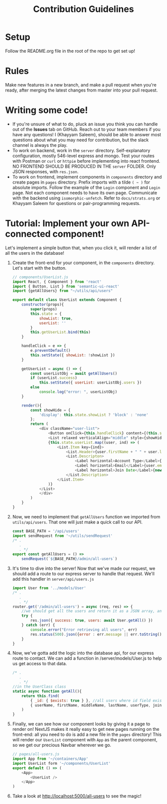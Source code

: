#+TITLE: Contribution Guidelines
#+STARTUP: showall

* Setup
Follow the README.org file in the root of the repo to get set up!

* Rules
Make new features in a new branch, and make a pull request when you're ready, after merging the latest changes from master into your pull request.

* Writing some code!
- If you're unsure of what to do, pluck an issue you think you can handle out of the *Issues* tab on GitHub. Reach out to your team members if you have any questions! I (Khayyam Saleem), should be able to answer most questions about what you may need for contribution, but the slack channel is always the play.
- To work on backend, work in the ~server~ directory. Self-explanatory configuration, mostly 546-level express and mongo. Test your routes with Postman or ~curl~ or ~httpie~ before implementing into react frontend. NO FRONTEND SHOULD BE PRODUCED IN THE ~server~ FOLDER. Only JSON responses, with ~res.json~.
- To work on frontend, implement components in ~components~ directory and create pages in ~pages~ directory. Prefix imports with a tilde ~( ~ )~ for absolute imports. Follow the example of the ~Login~ component and ~Login~ page. Not each component needs to have its own page. Communicate with the backend using ~isomorphic-unfetch~. Refer to ~docs/strats.org~ or Khayyam Saleem for questions or pair-programming requests.
  
* Tutorial: Implement your own API-connected component!
Let's implement a simple button that, when you click it, will render a list of all the users in the database!
1) Create the front-end for your component, in the ~components~ directory. Let's start with the button.
   #+BEGIN_SRC javascript
        // components/UserList.js
        import React, { Component } from 'react'
        import { Button, List } from 'semantic-ui-react'
        import {getAllUsers} from "~/utils/api/users"

        export default class UserList extends Component {
            constructor(props){
                super(props)
                this.state = {
                    showList: true,
                    userList: ''
                }
                this.getUserList.bind(this)
            }

            handleClick = e => {
                e.preventDefault()
                this.setState({ showList: !showList })
            }

            getUserList = async () => {
                const userListObj = await getAllUsers()
                if (userList.success)
                    this.setState({ userList: userListObj.users })
                else
                    console.log("error: ", userListObj)
            }

            render(){
                const showHide = {
                    'display': this.state.showList ? 'block' : 'none'
                };
                return (
                    <div className="user-list">
                        <Button onClick={this.handleClick} content={(this.state.showList) ? "Hide All Users" : "Show All Users"} />
                        <List relaxed verticalAlign="middle" style={showHide}>
                        {this.state.userList.map((user, ind) => (
                            <List.Item key={ind}>
                                <List.Header>{user.firstName + " " + user.lastName}</List.Header>
                                <List.Descripton>
                                    <Label horizontal>Account Type</Label>{user.userType}
                                    <Label horizontal>Email</Label>{user.email}
                                    <Label horizontal>Join Date</Label>{new Date(user.joinDate).toLocaleDateString('en-US')}
                                </List.Description>
                            </List.Item>
                        )}
                    </List>
                    </div>
                )
            }
        }

   #+END_SRC
2) Now, we need to implement that ~getAllUsers~ function we imported from ~utils/api/users~. That one will just make a quick call to our API.
    #+BEGIN_SRC javascript
    const BASE_PATH = '/api/users'
    import sendRequest from '~/utils/sendRequest'
    /* .
       .
       . */
    export const getAllUsers = () =>
        sendRequest(`${BASE_PATH}/admin/all-users`)
    #+END_SRC
3) It's time to dive into the server! Now that we've made our request, we should add a route to our express server to handle that request. We'll add this handler in ~server/api/users.js~
    #+BEGIN_SRC javascript
    import User from '../models/User'
    /* .
       .
       . */
    router.get('/admin/all-users') = async (req, res) => {
        //we should get all the users and return it as a JSON array, and project only "safe" fields
        try {
            res.json({ success: true, users: await User.getAll() })
        } catch (err) {
            console.error("Error retrieving all users", err)
            res.status(500).json({error : err.message || err.toString() })
        }
    }
    #+END_SRC
4) Now, we've gotta add the logic into the database api, for our express route to contact. We can add a function in /server/models/User.js to help us get access to that data.
    #+BEGIN_SRC javascript
    /* .
       .
       . */
    //in the UserClass class
    static async function getAll(){
        return this.find(
            { _id: { $exists: true } }, //all users where id field exists
            { userName, firstName, middleName, lastName, userType, joinDate, email } //fields to project
        )
    }
    #+END_SRC
5) Finally, we can see how our component looks by giving it a page to render on! NextJS makes it really easy to get new pages running on the front-end: all you need to do is add a new file in the ~pages~ directory! This will render our ~UserList~ component with ~App~ as the parent component, so we get our precious Navbar wherever we go.
    #+BEGIN_SRC javascript
    // pages/all-users.js
    import App from '~/containers/App'
    import UserList form '~/components/UserList'
    export default () => (
        <App>
            <UserList />
        </App>
    )
    #+END_SRC

6) Take a look at http://localhost:5000/all-users to see the magic!
